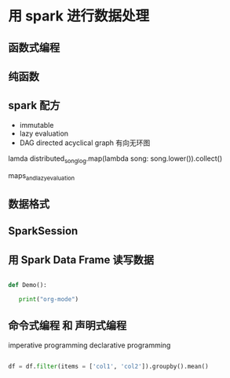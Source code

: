 * 用 spark 进行数据处理

** 函数式编程
** 纯函数
** spark 配方
- immutable
- lazy evaluation
- DAG directed acyclical graph 有向无环图

lamda
distributed_song_log.map(lambda song: song.lower()).collect()

maps_and_lazy_evaluation

** 数据格式

** SparkSession

** 用 Spark Data Frame 读写数据

#+BEGIN_SRC python

def Demo():

   print("org-mode")

#+END_SRC

** 命令式编程 和 声明式编程
imperative programming
declarative programming

#+BEGIN_SRC python

df = df.filter(items = ['col1', 'col2']).groupby().mean() 

#+END_SRC
